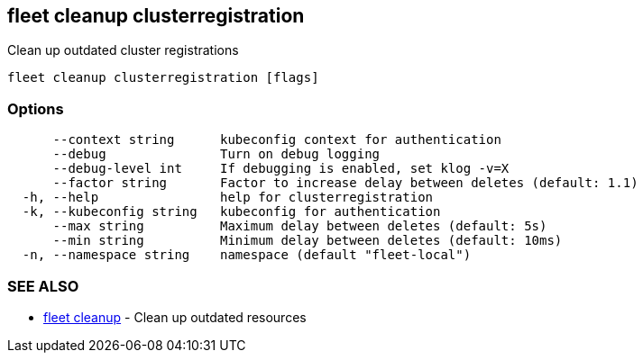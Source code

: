 == fleet cleanup clusterregistration

Clean up outdated cluster registrations

----
fleet cleanup clusterregistration [flags]
----

=== Options

----
      --context string      kubeconfig context for authentication
      --debug               Turn on debug logging
      --debug-level int     If debugging is enabled, set klog -v=X
      --factor string       Factor to increase delay between deletes (default: 1.1)
  -h, --help                help for clusterregistration
  -k, --kubeconfig string   kubeconfig for authentication
      --max string          Maximum delay between deletes (default: 5s)
      --min string          Minimum delay between deletes (default: 10ms)
  -n, --namespace string    namespace (default "fleet-local")
----

=== SEE ALSO

* xref:./fleet_cleanup.adoc[fleet cleanup]	 - Clean up outdated resources
